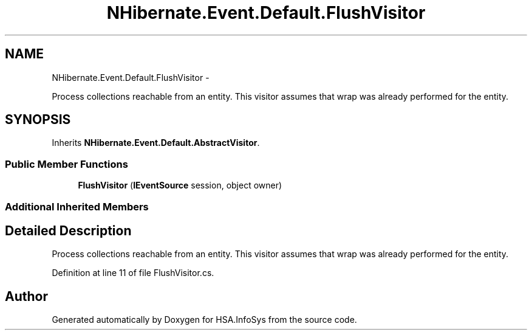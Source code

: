 .TH "NHibernate.Event.Default.FlushVisitor" 3 "Fri Jul 5 2013" "Version 1.0" "HSA.InfoSys" \" -*- nroff -*-
.ad l
.nh
.SH NAME
NHibernate.Event.Default.FlushVisitor \- 
.PP
Process collections reachable from an entity\&. This visitor assumes that wrap was already performed for the entity\&.  

.SH SYNOPSIS
.br
.PP
.PP
Inherits \fBNHibernate\&.Event\&.Default\&.AbstractVisitor\fP\&.
.SS "Public Member Functions"

.in +1c
.ti -1c
.RI "\fBFlushVisitor\fP (\fBIEventSource\fP session, object owner)"
.br
.in -1c
.SS "Additional Inherited Members"
.SH "Detailed Description"
.PP 
Process collections reachable from an entity\&. This visitor assumes that wrap was already performed for the entity\&. 


.PP
Definition at line 11 of file FlushVisitor\&.cs\&.

.SH "Author"
.PP 
Generated automatically by Doxygen for HSA\&.InfoSys from the source code\&.

